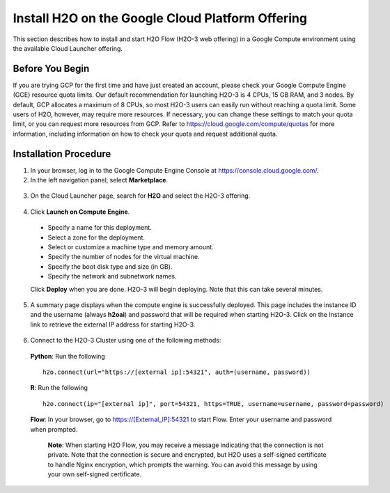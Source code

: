 .. _install-on-google-cloud:

Install H2O on the Google Cloud Platform Offering
~~~~~~~~~~~~~~~~~~~~~~~~~~~~~~~~~~~~~~~~~~~~~~~~~

This section describes how to install and start H2O Flow (H2O-3 web offering) in a Google Compute environment using the available Cloud Launcher offering.

Before You Begin
''''''''''''''''

If you are trying GCP for the first time and have just created an account, please check your Google Compute Engine (GCE) resource quota limits. Our default recommendation for launching H2O-3 is 4 CPUs, 15 GB RAM, and 3 nodes. By default, GCP allocates a maximum of 8 CPUs, so most H2O-3 users can easily run without reaching a quota limit. Some users of H2O, however, may require more resources. If necessary, you can change these settings to match your quota limit, or you can request more resources from GCP. Refer to https://cloud.google.com/compute/quotas for more information, including information on how to check your quota and request additional quota.

Installation Procedure
''''''''''''''''''''''

1. In your browser, log in to the Google Compute Engine Console at https://console.cloud.google.com/. 

2. In the left navigation panel, select **Marketplace**.

  .. image:: ../images/google_cloud_marketplace.png
     :align: center

3. On the Cloud Launcher page, search for **H2O** and select the H2O-3 offering. 

  .. image:: ../images/google_h2o_offering.png
     :align: center

4. Click **Launch on Compute Engine**.

 - Specify a name for this deployment.
 - Select a zone for the deployment.
 - Select or customize a machine type and memory amount.
 - Specify the number of nodes for the virtual machine.
 - Specify the boot disk type and size (in GB).
 - Specify the network and subnetwork names. 

 Click **Deploy** when you are done. H2O-3 will begin deploying. Note that this can take several minutes. 

 .. image:: ../images/google_deploy_compute_engine.png
    :align: center

5. A summary page displays when the compute engine is successfully deployed. This page includes the instance ID and the username (always **h2oai**) and password that will be required when starting H2O-3. Click on the Instance link to retrieve the external IP address for starting H2O-3.

  .. image:: ../images/google_deploy_summary.png
     :align: center

6. Connect to the H2O-3 Cluster using one of the following methods:

  **Python**: Run the following

  ::

    h2o.connect(url="https://[external ip]:54321", auth=(username, password))

  **R**: Run the following

  ::

    h2o.connect(ip="[external ip]", port=54321, https=TRUE, username=username, password=password)

  **Flow**: In your browser, go to https://[External_IP]:54321 to start Flow. Enter your username and password when prompted. 

   **Note**: When starting H2O Flow, you may receive a message indicating that the connection is not private. Note that the connection is secure and encrypted, but H2O uses a self-signed certificate to handle Nginx encryption, which prompts the warning. You can avoid this message by using your own self-signed certificate. 
